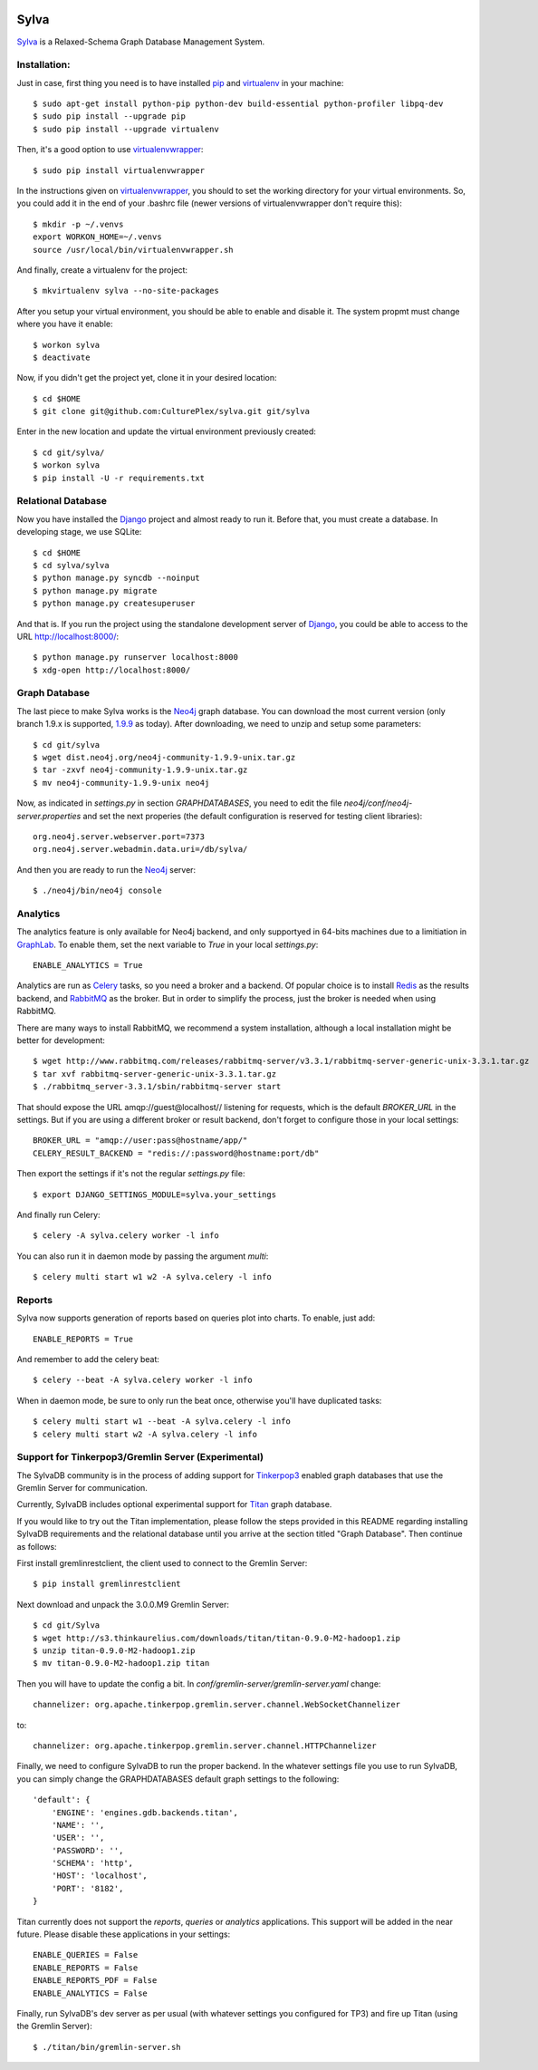 .. image:: https://travis-ci.org/CulturePlex/Sylva.png?branch=develop
  :target: https://travis-ci.org/CulturePlex/Sylva

.. image:: https://coveralls.io/repos/CulturePlex/Sylva/badge.png?branch=develop
  :target: https://coveralls.io/r/CulturePlex/Sylva?branch=develop

.. image:: https://landscape.io/github/CulturePlex/Sylva/develop/landscape.svg?style=flat
  :target: https://landscape.io/github/CulturePlex/Sylva/develop
  :alt: Code Health

Sylva
==========
Sylva_ is a Relaxed-Schema Graph Database Management System.

Installation:
-------------

Just in case, first thing you need is to have installed pip_ and virtualenv_ in your machine::

  $ sudo apt-get install python-pip python-dev build-essential python-profiler libpq-dev
  $ sudo pip install --upgrade pip
  $ sudo pip install --upgrade virtualenv

Then, it's a good option to use virtualenvwrapper_::

  $ sudo pip install virtualenvwrapper

In the instructions given on virtualenvwrapper_, you should to set the working
directory for your virtual environments. So, you could add it in the end of
your .bashrc file (newer versions of virtualenvwrapper don't require this)::

  $ mkdir -p ~/.venvs
  export WORKON_HOME=~/.venvs
  source /usr/local/bin/virtualenvwrapper.sh

And finally, create a virtualenv for the project::

  $ mkvirtualenv sylva --no-site-packages

After you setup your virtual environment, you should be able to enable and
disable it. The system propmt must change where you have it enable::

  $ workon sylva
  $ deactivate

Now, if you didn't get the project yet, clone it in your desired location::

  $ cd $HOME
  $ git clone git@github.com:CulturePlex/sylva.git git/sylva

Enter in the new location and update the virtual environment previously created::

  $ cd git/sylva/
  $ workon sylva
  $ pip install -U -r requirements.txt

Relational Database
-------------------

Now you have installed the Django_ project and almost ready to run it. Before that,
you must create a database. In developing stage, we use SQLite::

  $ cd $HOME
  $ cd sylva/sylva
  $ python manage.py syncdb --noinput
  $ python manage.py migrate
  $ python manage.py createsuperuser

And that is. If you run the project using the standalone development server of
Django_, you could be able to access to the URL http://localhost:8000/::

  $ python manage.py runserver localhost:8000
  $ xdg-open http://localhost:8000/

Graph Database
--------------

The last piece to make Sylva works is the Neo4j_ graph database. You can download
the most current version (only branch 1.9.x is supported, 1.9.9_ as today).
After downloading, we need to unzip and setup some parameters::

  $ cd git/sylva
  $ wget dist.neo4j.org/neo4j-community-1.9.9-unix.tar.gz
  $ tar -zxvf neo4j-community-1.9.9-unix.tar.gz
  $ mv neo4j-community-1.9.9-unix neo4j

Now, as indicated in `settings.py` in section `GRAPHDATABASES`, you need to edit
the file `neo4j/conf/neo4j-server.properties` and set the next properies (the
default configuration is reserved for testing client libraries)::

  org.neo4j.server.webserver.port=7373
  org.neo4j.server.webadmin.data.uri=/db/sylva/

And then you are ready to run the Neo4j_ server::

  $ ./neo4j/bin/neo4j console

Analytics
---------

The analytics feature is only available for Neo4j backend, and only supportyed
in 64-bits machines due to a limitiation in GraphLab_. To enable them, set the
next variable to `True` in your local `settings.py`::

  ENABLE_ANALYTICS = True

Analytics are run as Celery_ tasks, so you need a broker and a backend. Of popular
choice is to install Redis_ as the results backend, and RabbitMQ_ as the broker.
But in order to simplify the process, just the broker is needed when using RabbitMQ.

There are many ways to install RabbitMQ, we recommend a system installation,
although a local installation might be better for development::

  $ wget http://www.rabbitmq.com/releases/rabbitmq-server/v3.3.1/rabbitmq-server-generic-unix-3.3.1.tar.gz
  $ tar xvf rabbitmq-server-generic-unix-3.3.1.tar.gz
  $ ./rabbitmq_server-3.3.1/sbin/rabbitmq-server start

That should expose the URL amqp://guest@localhost// listening for requests,
which is the default `BROKER_URL` in the settings. But if you are using a
different broker or result backend, don't forget to configure those in your
local settings::

  BROKER_URL = "amqp://user:pass@hostname/app/"
  CELERY_RESULT_BACKEND = "redis://:password@hostname:port/db"

Then export the settings if it's not the regular `settings.py` file::

  $ export DJANGO_SETTINGS_MODULE=sylva.your_settings

And finally run Celery::

  $ celery -A sylva.celery worker -l info

You can also run it in daemon mode by passing the argument `multi`::

  $ celery multi start w1 w2 -A sylva.celery -l info

Reports
-------
Sylva now supports generation of reports based on queries plot into charts. To enable, just add::

  ENABLE_REPORTS = True

And remember to add the celery beat::

  $ celery --beat -A sylva.celery worker -l info

When in daemon mode, be sure to only run the beat once, otherwise you'll have duplicated tasks::

  $ celery multi start w1 --beat -A sylva.celery -l info
  $ celery multi start w2 -A sylva.celery -l info

Support for Tinkerpop3/Gremlin Server (Experimental)
----------------------------------------------------

The SylvaDB community is in the process of adding support for `Tinkerpop3`_ enabled
graph databases that use the Gremlin Server for communication.

Currently, SylvaDB includes optional experimental support for `Titan`_ graph database.

If you would like to try out the Titan implementation, please follow the
steps provided in this README regarding installing SylvaDB requirements and
the relational database until you arrive at the section titled "Graph Database".
Then continue as follows:

First install gremlinrestclient, the client used to connect to the Gremlin Server::

    $ pip install gremlinrestclient

Next download and unpack the 3.0.0.M9 Gremlin Server::

    $ cd git/Sylva
    $ wget http://s3.thinkaurelius.com/downloads/titan/titan-0.9.0-M2-hadoop1.zip
    $ unzip titan-0.9.0-M2-hadoop1.zip
    $ mv titan-0.9.0-M2-hadoop1.zip titan

Then you will have to update the config a bit. In
`conf/gremlin-server/gremlin-server.yaml` change::

    channelizer: org.apache.tinkerpop.gremlin.server.channel.WebSocketChannelizer

to::

    channelizer: org.apache.tinkerpop.gremlin.server.channel.HTTPChannelizer

Finally, we need to configure SylvaDB to run the proper backend. In the
whatever settings file you use to run SylvaDB, you can simply change the
GRAPHDATABASES default graph settings to the following::

    'default': {
        'ENGINE': 'engines.gdb.backends.titan',
        'NAME': '',
        'USER': '',
        'PASSWORD': '',
        'SCHEMA': 'http',
        'HOST': 'localhost',
        'PORT': '8182',
    }

Titan currently does not support the `reports`, `queries` or `analytics`
applications. This support will be added in the near future.
Please disable these applications in your settings::

    ENABLE_QUERIES = False
    ENABLE_REPORTS = False
    ENABLE_REPORTS_PDF = False
    ENABLE_ANALYTICS = False

Finally, run SylvaDB's dev server as per usual
(with whatever settings you configured for TP3) and fire up Titan (using the
Gremlin Server)::

    $ ./titan/bin/gremlin-server.sh


.. _Sylva: http://www.sylvadb.com
.. _Neo4j: http://neo4j.org
.. _1.9.9: http://dist.neo4j.org/neo4j-community-1.9.9-unix.tar.gz
.. _Django: https://www.djangoproject.com/
.. _GraphLab: http://graphlab.com/
.. _RabbitMQ: http://www.rabbitmq.com/
.. _Celery: http://celery.readthedocs.org/en/latest/
.. _Redis: http://redis.io/
.. _pip: http://pypi.python.org/pypi/pip
.. _virtualenv: http://pypi.python.org/pypi/virtualenv
.. _virtualenvwrapper: http://www.doughellmann.com/docs/virtualenvwrapper/
.. _tinkerpop3: http://tinkerpop.incubator.apache.org/
.. _tinkergraph: http://tinkerpop.incubator.apache.org/docs/3.0.0.M9-incubating/#tinkergraph-gremlin
.. _Titan: http://s3.thinkaurelius.com/docs/titan/0.9.0-M2/

